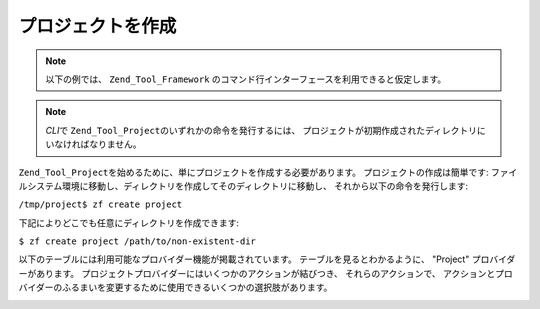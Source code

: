 .. _zend.tool.project.create-a-project:

プロジェクトを作成
=========

.. note::

   以下の例では、 ``Zend_Tool_Framework``
   のコマンド行インターフェースを利用できると仮定します。

.. note::

   *CLI*\ で ``Zend_Tool_Project``\ のいずれかの命令を発行するには、
   プロジェクトが初期作成されたディレクトリにいなければなりません。

``Zend_Tool_Project``\ を始めるために、単にプロジェクトを作成する必要があります。
プロジェクトの作成は簡単です:
ファイルシステム環境に移動し、ディレクトリを作成してそのディレクトリに移動し、
それから以下の命令を発行します:

``/tmp/project$ zf create project``

下記によりどこでも任意にディレクトリを作成できます:

``$ zf create project /path/to/non-existent-dir``

以下のテーブルには利用可能なプロバイダー機能が掲載されています。
テーブルを見るとわかるように、 "Project" プロバイダーがあります。
プロジェクトプロバイダーにはいくつかのアクションが結びつき、
それらのアクションで、
アクションとプロバイダーのふるまいを変更するために使用できるいくつかの選択肢があります。

.. _zend.tool.project.project-provider-table:

.. table:: プロジェクトプロバイダーオプション

   +---------------------+------------------------+---------------------------------------+---------------------------+
   |プロバイダー名              |可能なアクション                |パラメータ                                  |CLI 使用法                    |
   +=====================+========================+=======================================+===========================+
   |Project              |Create / Show           |create = [path=null, profile='default']|zf create project some/path|
   +---------------------+------------------------+---------------------------------------+---------------------------+


